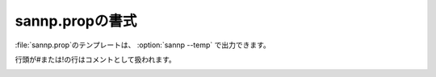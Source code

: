 .. _prop:

===================
sannp.propの書式
===================

\ :file:`sannp.prop`\ のテンプレートは、 :option:`sannp --temp` で出力できます。

行頭が#または!の行はコメントとして扱われます。

.. describe:: restart

 :デフォルト: 0

 0の場合、最初から学習を実行します。1の場合、ニューラルネットワークの情報を\ :file:`sannp.data`\ 、\ :file:`sannp.data_e`\ または\ :file:`sannp.data_q`\ から読み込み、学習を再開します。

.. describe:: insituTest

 :デフォルト: 0

 1の場合、学習中の各epochで、テストデータに対するRSMEを計算して出力するin-situテストを行います。0の場合、in-situテストを行いません。

.. describe:: withCharge

 :デフォルト: 0

 電荷の計算を行う(1)か行わない(0)かの指定です。

.. describe:: withHDNNP

 :デフォルト: 1

 系全体のエネルギーを教師データとするHDNNP法を使う(1)か、各原子に分割したエネルギーを教師データとするSANNP法を使う(0)かの指定です。

.. describe:: withLJlike

 :デフォルト: 0

 LJ-like力場とニューラルネットワーク力場を組み合わせた\ |Delta|\ -NNPを使う(1)か使わない(0)かの指定です。ReaxFFを用いた \ |Delta|\ -NNPとは併用できません。 ``withClassical 1`` でも ``withLJlike 1`` と同じ設定になります。

.. describe:: withReaxFF

 :デフォルト: 0

 ReaxFFとニューラルネットワーク力場を組み合わせた\ |Delta|\ -NNPを使う(1)か使わない(0)かの指定です。ReaxFFを使う場合、パラメータ定義ファイル\ :file:`ffield.reax`\ が必要です。LJ-like力場を用いた \ |Delta|\ -NNPとは併用できません。 ``withClassical 2`` でも ``withReaxFF 1`` と同じ設定になります。

.. describe:: rcutReaxFF

 :デフォルト: 5.0

 ReaxFFを用いた \ |Delta|\ -NNPで、ReaxFFのカットオフ半径(\ |angs|\ )を指定します。

.. describe:: rateReaxFF

 :デフォルト: 0.5

 ReaxFFを用いた \ |Delta|\ -NNPで、エネルギーと力を計算する際のReaxFFの寄与（混合率）を指定します。

.. describe:: directSF

 :デフォルト: -1

 対称関数の正規化をミニバッチ内で行う(1)か、サンプル全体で行う(0)かの指定です。負の値を指定した場合、Behler対称関数ならサンプル全体、Many-Body対称関数ならミニバッチ内になります。

.. describe:: maxForce

 :デフォルト: 10.0

 教師データに含まれる、力が大きすぎる外れ値を除外するための閾値(eV/\ |angs|\ )です。0以下の値を指定した場合、除外を行いません。

.. describe:: minEDev

 :デフォルト: 0.5

 原子のエネルギーの正規化に使う分散の下限値(eV)を指定します。

.. describe:: minQDev

 :デフォルト: 0.1

 原子の電荷の正規化に使う分散の下限値(e)を指定します。

.. describe:: symmFunc

 :デフォルト: chebyshev

 対称関数を指定します。behler、chebyshev、many-bodyが指定できます。

.. describe:: elemWeight

 :デフォルト: 1

 重み付き対称関数を使う(1)か、使わない(0)かの指定です。Behler対称関数、Chebyshev対称関数で使用可能です。

.. describe:: tanhCutoff

 :デフォルト: 1

 カットオフ関数\ :math:`f_c(R_{ij})`\ としてtanhを使った関数を使う(1)か、cosを使った関数を使う(0)かの指定です。

.. describe:: m2

 :デフォルト: 100

 Many-Body対称関数のパラメータ *M*:sub:`2` です。

.. describe:: m3

 :デフォルト: 10

 Many-Body対称関数のパラメータ *M*:sub:`3` です。

.. describe:: rinner

 :デフォルト: 0.0

 Many-Body対称関数のパラメータ *R*:sub:`inner` (\ |angs|\ )です。

.. describe:: router

 :デフォルト: 6.0

 Many-Body対称関数のパラメータ *R*:sub:`outer` (\ |angs|\ )です。

.. describe:: numRadius

 :デフォルト: 50

 Chebyshev対称関数の動径成分の数を指定します。

.. describe:: numAngle

 :デフォルト: 30

 Chebyshev対称関数の角度成分の数を指定します。

.. describe:: rcutRadius

 :デフォルト: 6.0

 Chebyshev対称関数の動径成分のカットオフ距離 *R*:sub:`c` (\ |angs|\ )を指定します。

.. describe:: rcutAngle

 :デフォルト: 6.0

 Chebyshev対称関数の角度成分のカットオフ距離 *R*:sub:`c` (\ |angs|\ )を指定します。

.. _propmodels:

.. describe:: models

 :デフォルト: 16

 指定した数のニューラルネットワークモデルを作り、同時並行で学習させます。力場として使う際は、各ニューラルネットワークが出力したエネルギー・力の平均値を力場の出力とします。1を指定すると、1つのニューラルネットワークモデルで力場を定義する従来の手法になります。

.. describe:: layers

 :デフォルト: 2

 ニューラルネットワークの隠れ層の層数です。

.. describe:: nodes

 :デフォルト: 40

 ニューラルネットワークのノード数です。

.. describe:: activ

 :デフォルト: twtanh

 ニューラルネットワークの活性化関数です。asis（使用しない）、sigmoid、tanh、twtanh(twisted tanh)、eLU、GELUが指定できます。

.. describe:: lbfgs

 :デフォルト: 32

 学習時の最適化アルゴリズムの指定です。0を指定すると、Adam法を使用します。1以上の値を指定すると、その値を履歴数とするL-BFGS法を使用します。

.. describe:: lineSearch

 :デフォルト: more-thuente

 L-BFGS法で使用する直線探索のアルゴリズムです。more-thuente、armijo、wolfe、strong-wolfeが指定できます。

.. describe:: lineSteps

 :デフォルト: 32

 L-BFGS法で使用する直線探索の試行回数の最大値です。

.. describe:: batchs

 :デフォルト: 0

 学習時のミニバッチサイズです。0以下の値を指定した場合、ミニバッチは使用せず、フルバッチ（サンプル全体）で学習を行います。

.. describe:: epochs

 :デフォルト: 500

 学習時の繰り返し回数(epoch)の上限です。

.. describe:: epochsStore

 :デフォルト: 1000

 学習中にニューラルネットワークのデータをファイルに保存する間隔を設定します。0以下の値を設定すると終了時のみ保存します。

.. describe:: epochsOnlyE

 :デフォルト: 250

 学習時の繰り返し回数(epoch)がこの数字より小さいうちはエネルギーのみを使って学習を行います。それ以降はエネルギーと原子に働く力の両方を使って学習を行います。

.. describe:: epochsApproxF

 :デフォルト: 500

 エネルギーから原子に働く力の誤差を計算する際、繰り返し回数(epoch)がこの数字より小さいうちはDouble Backward法による近似的な微分法を使います。それ以降は厳密に微分を計算します。

.. _propsuperepochs:

.. describe:: superEpochs

 :デフォルト: 0

 教師データを複数のサブセットに分割して、各サブセットを使った学習処理を順次実行するSuper Epoch法の設定です。

 分割するサブセット数（＝Super Epochの数）を指定します。0以下の値を指定した場合、geomsEpochを元に自動的に値が設定されます。

.. describe:: geomsEpoch

 :デフォルト: 500（GPU版 :file:`sannp_gpu` では2500）

 Super Epochあたりの教師データ数を指定します。0以下の値を指定した場合、または教師データ数よりも値が大きかった場合は、自動的に教師データ数と同じ値に設定されます。

.. describe:: sqrtLoss

 :デフォルト: 0

 損失関数のスケール係数を絶対値で設定する(1)か、2乗値で設定する(0)かの指定です。

.. describe:: renormLoss

 :デフォルト: 0

 損失関数の正規化を行う(1)か行わない(0)かの指定です。

.. describe:: approxForce

 :デフォルト: 0

 エネルギーから原子に働く力の誤差を計算する際、epochsApproxFを使って近似的な微分と厳密な微分を切り替える(0)か、常に近似的な微分法を使う(1)か設定します。

.. describe:: rmseEnergy

 :デフォルト: 0.01

 学習が収束したか判定するためのエネルギー残差(RMS)の閾値(eV/atom)です。

.. describe:: rmseForce

 :デフォルト: 0.10

 学習が収束したか判定するための力の残差(RMS)の閾値(eV/\ |angs|\ )です。

.. describe:: rmseCharge

 :デフォルト: 0.01

 学習が収束したか判定するための電荷の残差(RMS)の閾値(e)です。

.. describe:: coefEnergy

 :デフォルト: 1.00

 エネルギーの損失関数のスケール係数(1/eV または 1/eV\ :sup:`2`\ )です。

.. describe:: coefForce

 :デフォルト: 1.00

 力の損失関数のスケール係数(\ |angs|\ /eV または (\ |angs|\ /eV)\ :sup:`2`\ )です。

.. describe:: coefCharge

 :デフォルト: 1.00

 電荷の損失関数のスケール係数(1/e または 1/e\ :sup:`2`\ )です。

.. describe:: learnRate

 :デフォルト: 1.0e-4

 学習率の初期値です。

.. describe:: learnRateFinal

 :デフォルト: 1.0e-4

 学習率の下限値です。

.. describe:: learnRateDecay

 :デフォルト: 0.9999

 学習率の減衰率です。

.. describe:: adamBeta1

 :デフォルト: 0.9

 学習時のハイパーパラメータ（Adam法の\ |beta|\ :sub:`1`）です。

.. describe:: adamBeta2

 :デフォルト: 0.999

 学習時のハイパーパラメータ（Adam法の\ |beta|\ :sub:`2`）です。

.. describe:: classicalTry

 :デフォルト: 64

 |Delta|\ -NNPで使用する古典力場を最適化する際の繰り返し回数の上限です。

.. describe:: classicalLower

 :デフォルト: -50.0

 |Delta|\ -NNPで使用する古典力場を最適化する際、ここで指定した値(eV)よりも小さいエネルギーが現れにくくなるように、ペナルティ関数を適用して最適化します。

.. describe:: gpuThreads

 :デフォルト: 256

 （GPU版）CUDAのブロック当たりのスレッド数です。上限は1024（CUDAの仕様）です。32（ワープサイズ）の倍数を推奨します。

 GPU上で生成するスレッドに関する設定で、CPUのスレッド並列（OpenMP並列）とは関係ありません。

.. describe:: gpuAtomBlock

 :デフォルト: 512

 （GPU版）対称関数をGPUで計算するときに、ここで指定した数の原子ごとにまとめて処理を行います。

.. describe:: endProperty

 以降のファイル内容はコメントとして扱われます。

.. |angs| raw:: html

   &#8491;

.. |beta| raw:: html

   <em>&beta;</em>

.. |Delta| raw:: html

 &Delta;
 